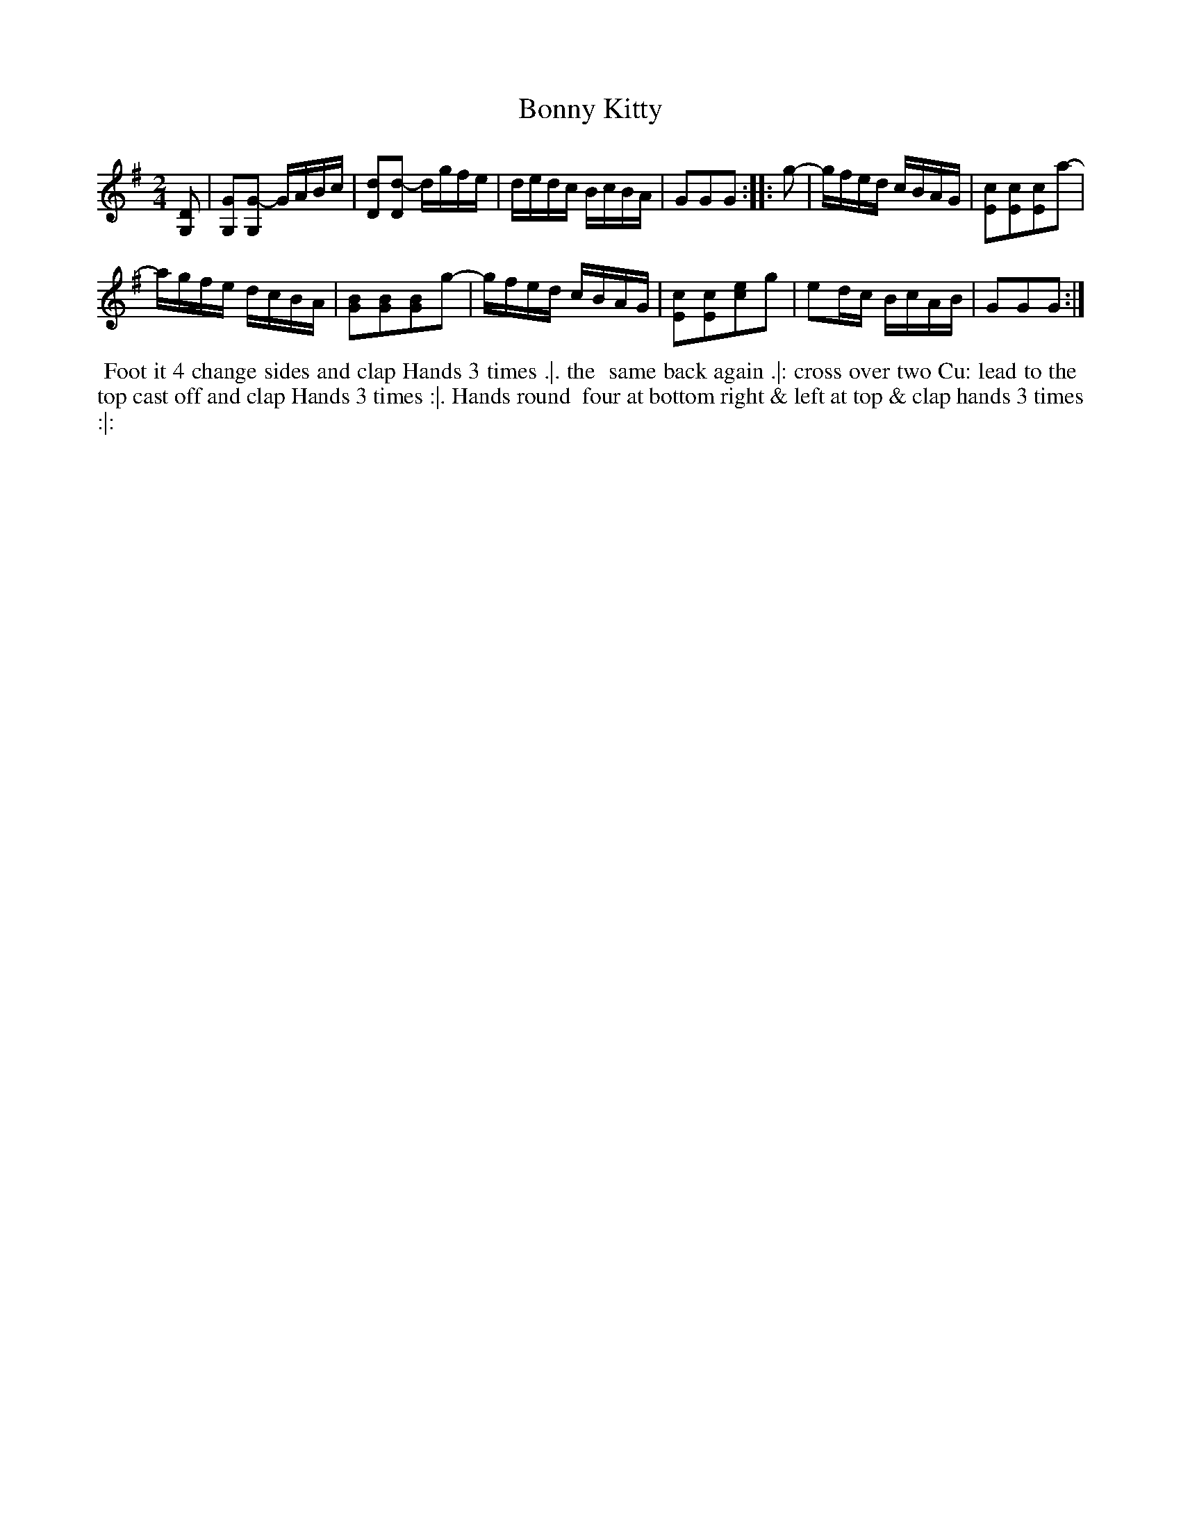 X: 109
T: Bonny Kitty
%R: reel
Z: 2014 John Chambers <jc:trillian.mit.edu>
B: Thompson "Twenty four Country Dances for the Year 1762" p.55 #1
F: http://www.vwml.org/browse/browse-collections-dance-tune-books/browse-thompsons1762# 2014-8-11
M: 2/4
L: 1/16
K: G
[D2G,2] |\
[G2G,2][G2-G,2] GABc | [d2D2][d2-D2] dgfe |\
dedc BcBA | G2G2G2 :|\
|: g2- |\
gfed cBAG | [c2E2][c2E2][c2E2]a2- |
agfe dcBA | [B2G2][B2G2][B2G2]g2- |\
gfed cBAG | [c2E2][c2E2][e2c2]g2 |\
e2dc BcAB | G2G2G2 :|
% - - - - - - - - - - - - - - - - - - - - - - - - -
%%begintext align
%% Foot it 4 change sides and clap Hands 3 times .|. the
%% same back again .|: cross over two Cu: lead to the
%% top cast off and clap Hands 3 times :|. Hands round
%% four at bottom right & left at top & clap hands 3 times :|:
%%endtext
% - - - - - - - - - - - - - - - - - - - - - - - - -
